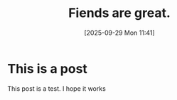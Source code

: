 #+title: Fiends are great.
#+date:       [2025-09-29 Mon 11:41]
#+filetags:   :post:
#+tags: Fun
#+summary: Its a post alright!

* This is a post
This post is a test. I hope it works
